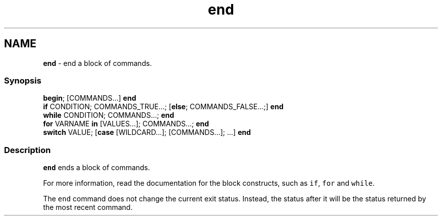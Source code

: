 .TH "end" 1 "Tue Feb 19 2019" "Version 3.0.2" "fish" \" -*- nroff -*-
.ad l
.nh
.SH NAME
\fBend\fP - end a block of commands\&.
.PP
.SS "Synopsis"
.PP
.nf

\fBbegin\fP; [COMMANDS\&.\&.\&.] \fBend\fP
\fBif\fP CONDITION; COMMANDS_TRUE\&.\&.\&.; [\fBelse\fP; COMMANDS_FALSE\&.\&.\&.;] \fBend\fP
\fBwhile\fP CONDITION; COMMANDS\&.\&.\&.; \fBend\fP
\fBfor\fP VARNAME \fBin\fP [VALUES\&.\&.\&.]; COMMANDS\&.\&.\&.; \fBend\fP
\fBswitch\fP VALUE; [\fBcase\fP [WILDCARD\&.\&.\&.]; [COMMANDS\&.\&.\&.]; \&.\&.\&.] \fBend\fP
.fi
.PP
.SS "Description"
\fCend\fP ends a block of commands\&.
.PP
For more information, read the documentation for the block constructs, such as \fCif\fP, \fCfor\fP and \fCwhile\fP\&.
.PP
The \fCend\fP command does not change the current exit status\&. Instead, the status after it will be the status returned by the most recent command\&. 
